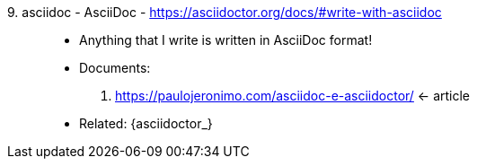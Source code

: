 [#asciidoc]#9. asciidoc - AsciiDoc# - https://asciidoctor.org/docs/#write-with-asciidoc::
* Anything that I write is written in AsciiDoc format!
* Documents:
. https://paulojeronimo.com/asciidoc-e-asciidoctor/ <- article
* Related: {asciidoctor_}
